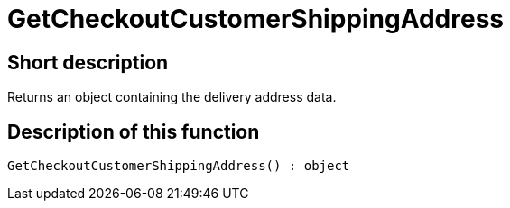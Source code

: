 = GetCheckoutCustomerShippingAddress
:lang: en
// include::{includedir}/_header.adoc[]
:keywords: GetCheckoutCustomerShippingAddress
:position: 365

//  auto generated content Thu, 06 Jul 2017 00:04:27 +0200
== Short description

Returns an object containing the delivery address data.

== Description of this function

[source,plenty]
----

GetCheckoutCustomerShippingAddress() : object

----


